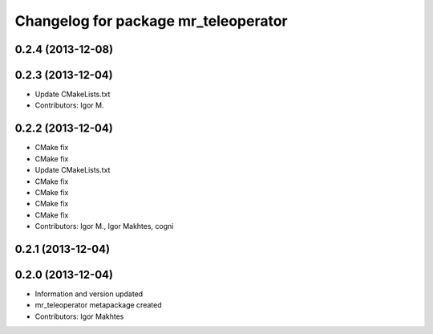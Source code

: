 ^^^^^^^^^^^^^^^^^^^^^^^^^^^^^^^^^^^^^
Changelog for package mr_teleoperator
^^^^^^^^^^^^^^^^^^^^^^^^^^^^^^^^^^^^^

0.2.4 (2013-12-08)
------------------

0.2.3 (2013-12-04)
------------------
* Update CMakeLists.txt
* Contributors: Igor M.

0.2.2 (2013-12-04)
------------------
* CMake fix
* CMake fix
* Update CMakeLists.txt
* CMake fix
* CMake fix
* CMake fix
* CMake fix
* Contributors: Igor M., Igor Makhtes, cogni

0.2.1 (2013-12-04)
------------------

0.2.0 (2013-12-04)
------------------
* Information and version updated
* mr_teleoperator metapackage created
* Contributors: Igor Makhtes
